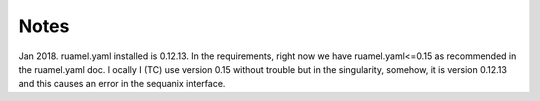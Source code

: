 Notes
=======

Jan 2018. ruamel.yaml installed is 0.12.13. In the requirements, right now we
have ruamel.yaml<=0.15 as recommended in the ruamel.yaml doc. l
ocally I (TC) use version 0.15 without trouble but in the singularity, somehow,
it is version 0.12.13 and this causes an error in the sequanix interface. 

